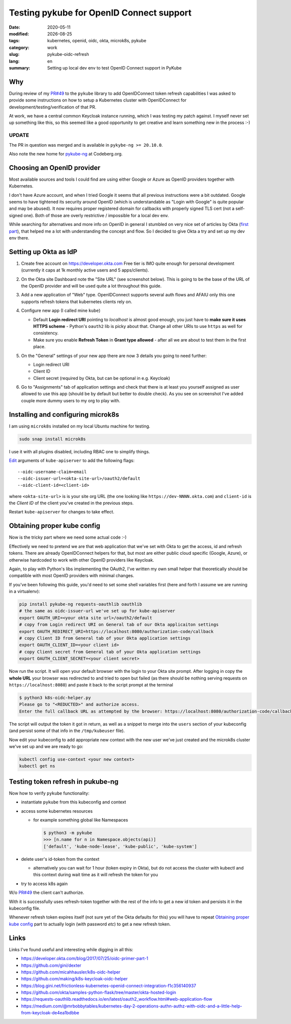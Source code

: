 =========================================
Testing pykube for OpenID Connect support
=========================================

.. |date| date::

:date: 2020-05-11
:modified: |date|
:tags: kubernetes, openid, oidc, okta, microk8s, pykube
:category: work
:slug: pykube-oidc-refresh
:lang: en
:summary: Setting up local dev env to test OpenID Connect support in PyKube


Why
===

During review of my `PR#49 <https://github.com/hjacobs/pykube/pull/49>`_
to the ``pykube`` library to add OpenIDConnect token
refresh capabilities I was asked to provide some instructions on how to
setup a Kubernetes cluster with OpenIDConnect for
development/testing/verification of that PR.

At work, we have a central common Keycloak instance running, which I was
testing my patch against.
I myself never set up something like this, so this seemed like a good
opportunity to get creative and learn something new in the process :-)

UPDATE
------

The PR in question was merged and is available in ``pykybe-ng >= 20.10.0``.

Also note the new home for `pykube-ng <https://codeberg.org/hjacobs/pykube-ng>`_
at Codeberg.org.


Choosing an OpenID provider
===========================

Most available sources and tools I could find are using either
Google or Azure as OpenID providers together with Kubernetes.

I don't have Azure account, and when I tried Google it seems that all
previous instructions were a bit outdated. Google seems to have
tightened its security around OpenID (which is understandable as "Login with
Google" is quite popular and may be abused). It now requires proper registered
domain for callbacks with properly signed TLS cert (not a self-signed one).
Both of those are overly restrictive / impossible for a local dev env.

While searching for alternatives and more info on OpenID in general I stumbled
on very nice set of articles by Okta
(`first part <https://developer.okta.com/blog/2017/07/25/oidc-primer-part-1>`_),
that helped me a lot with understanding the concept and flow.
So I decided to give Okta a try and set up my dev env there.

Setting up Okta as IdP
======================

#. Create free account on https://developer.okta.com
   Free tier is IMO quite enough for personal development (currently it caps
   at 1k monthly active users and 5 apps/clients).
#. On the Okta site Dashboard note the "Site URL" (see screenshot below).
   This is going to be the base of the URL of the OpenID provider and will be
   used quite a lot throughout this guide.

   .. image:: {static}/images/pykube-oidc-refresh/okta-dashboard.png
      :align: center
      :width: 100%
      :alt: Okta dashboard

#. Add a new application of "Web" type. OpenIDConnect supports several auth
   flows and AFAIU only this one supports refresh tokens that kubernetes
   clients rely on.

   .. image:: {static}/images/pykube-oidc-refresh/okta-new-web-app.png
      :align: center
      :width: 100%
      :alt: Okta dashboard

#. Configure new app (I called mine ``kube``)

   - Default **Login redirect URI** pointing to *localhost* is almost good
     enough, you just have to **make sure it uses HTTPS scheme** -
     Python's ``oauth2`` lib is picky about that.
     Change all other URIs to use ``https`` as well for consistency.
   - Make sure you enable **Refresh Token** in **Grant type allowed** -
     after all we are about to test them in the first place.

   .. image:: {static}/images/pykube-oidc-refresh/okta-app-configure.png
      :align: center
      :width: 100%
      :alt: Okta dashboard

#. On the "General" settings of your new app there are now 3 details you going
   to need further:

   - Login redirect URI
   - Client ID
   - Client secret (required by Okta, but can be optional in e.g. Keycloak)

   .. image:: {static}/images/pykube-oidc-refresh/okta-app-overview.png
      :align: center
      :width: 100%
      :alt: Okta dashboard

#. Go to "Assignments" tab of application settings and check that there is at
   least you yourself assigned as user allowed to use this app
   (should be by default but better to double check).
   As you see on screenshot I've added couple more dummy users to my org
   to play with.

   .. image:: {static}/images/pykube-oidc-refresh/okta-app-assignments.png
      :align: center
      :width: 100%
      :alt: Okta dashboard


Installing and configuring microk8s
===================================
I am using ``microk8s`` installed on my local Ubuntu machine for testing.

.. code:: bash

   sudo snap install microk8s

I use it with all plugins disabled, including RBAC one to simplify things.

`Edit <https://microk8s.io/docs/configuring-services>`_ arguments of
``kube-apiserver`` to add the following flags::

    --oidc-username-claim=email
    --oidc-issuer-url=<okta-site-url>/oauth2/default
    --oidc-client-id=<client-id>

where ``<okta-site-url>`` is is your site org URL (the one looking like
``https://dev-NNNN.okta.com``) and ``client-id`` is the *Client ID* of the
client you've created in the previous steps.

Restart ``kube-apiserver`` for changes to take effect.

Obtaining proper kube config
============================

Now is the tricky part where we need some actual code :-)

Effectively we need to pretend we are that web application that we've set
with Okta to get the access, id and refresh tokens.
There are already OpenIDConnect helpers for that,
but most are either public cloud specific (Google, Azure),
or otherwise hardcoded to work with other OpenID providers like Keycloak.

Again, to play with Python's libs implementing the OAuth2, I've written
my own small helper that theoretically should be compatible with most OpenID
providers with minimal changes.

.. raw:: html

   <script src="https://gist.github.com/pshchelo/952d247b4dec1bacc6e023a343e29ba8.js"></script>

If you've been following this guide, you'd need to set some shell variables
first (here and forth I assume we are running in a virtualenv):

.. code:: bash

   pip install pykube-ng requests-oauthlib oauthlib
   # the same as oidc-issuer-url we've set up for kube-apiserver
   export OAUTH_URI=<your okta site url>/oauth2/default
   # copy from Login redirect URI on General tab of our Okta applicaiton settings
   export OAUTH_REDIRECT_URI=https://localhost:8080/authorization-code/callback
   # copy Client ID from General tab of your Okta application settings
   export OAUTH_CLIENT_ID=<your client id>
   # copy Client secret from General tab of your Okta application settings
   export OAUTH_CLIENT_SECRET=<your client secret>

Now run the script. It will open your default browser with the login to your
Okta site prompt. After logging in copy the **whole URL** your browser
was redirected to and tried to open but failed (as there should be nothing
serving requests on ``https://localhost:8080``)
and paste it back to the script prompt at the terminal

.. code:: shell

   $ python3 k8s-oidc-helper.py
   Please go to "<REDUCTED>" and authorize access.
   Enter the full callback URL as attempted by the browser: https://localhost:8080/authorization-code/callback?code=<REDUCTED>

The script will output the token it got in return, as well as a snippet
to merge into the ``users`` section of your kubeconfig (and persist some of
that info in the ``/tmp/kubeuser`` file).

Now edit your kubeconfig to add appropriate new context with the new user we've
just created and the microk8s cluster we've set up and we are ready to go:

.. code:: bash

   kubectl config use-context <your new context>
   kubectl get ns

Testing token refresh in pukube-ng
==================================

Now how to verify ``pykube`` functionality:

- instantiate ``pykube`` from this kubeconfig and context
- access some kubernetes resources

  - for example something global like Namespaces

    .. code:: shell

      $ python3 -m pykube
      >>> [n.name for n in Namespace.objects(api)]
      ['default', 'kube-node-lease', 'kube-public', 'kube-system']

- delete user's id-token from the context

  - alternatively you can wait for 1 hour (token expiry in Okta), but
    do not access the cluster with kubectl and this context during wait time
    as it will refresh the token for you

- try to access k8s again

W/o `PR#49 <https://github.com/hjacobs/pykube/pull/49>`_ the client can't
authorize.

With it is successfully uses refresh-token together with the rest of the info
to get a new id token and persists it in the kubeconfig file.

Whenever refresh token expires itself (not sure yet of the Okta defaults
for this) you will have to repeat `Obtaining proper kube config`_ part to
actually login (with password *etc*) to get a new refresh token.

Links
=====
Links I've found useful and interesting while digging in all this:

- https://developer.okta.com/blog/2017/07/25/oidc-primer-part-1

- https://github.com/gini/dexter
- https://github.com/micahhausler/k8s-oidc-helper
- https://github.com/making/k8s-keycloak-oidc-helper
- https://blog.gini.net/frictionless-kubernetes-openid-connect-integration-f1c356140937

- https://github.com/okta/samples-python-flask/tree/master/okta-hosted-login
- https://requests-oauthlib.readthedocs.io/en/latest/oauth2_workflow.html#web-application-flow
- https://medium.com/@mrbobbytables/kubernetes-day-2-operations-authn-authz-with-oidc-and-a-little-help-from-keycloak-de4ea1bdbbe
